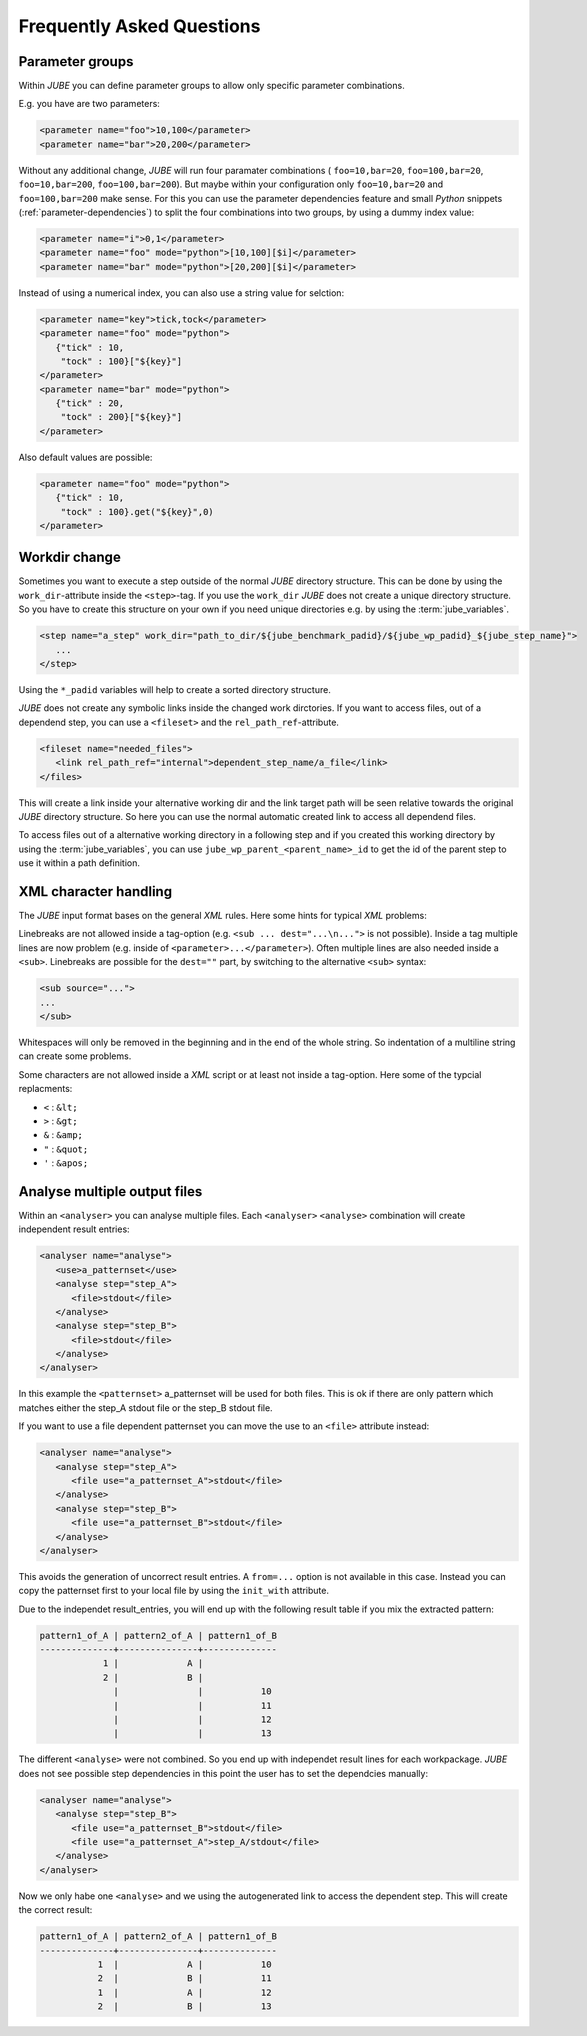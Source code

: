 .. # JUBE Benchmarking Environment
   # Copyright (C) 2008-2017
   # Forschungszentrum Juelich GmbH, Juelich Supercomputing Centre
   # http://www.fz-juelich.de/jsc/jube
   #
   # This program is free software: you can redistribute it and/or modify
   # it under the terms of the GNU General Public License as published by
   # the Free Software Foundation, either version 3 of the License, or
   # any later version.
   #
   # This program is distributed in the hope that it will be useful,
   # but WITHOUT ANY WARRANTY; without even the implied warranty of
   # MERCHANTABILITY or FITNESS FOR A PARTICULAR PURPOSE.  See the
   # GNU General Public License for more details.
   #
   # You should have received a copy of the GNU General Public License
   # along with this program.  If not, see <http://www.gnu.org/licenses/>.

.. index:: faq

Frequently Asked Questions
==========================

.. index:: parameter groups

Parameter groups
~~~~~~~~~~~~~~~~

Within *JUBE* you can define parameter groups to allow only specific parameter
combinations.

E.g. you have are two parameters:

.. code-block:: xml

   <parameter name="foo">10,100</parameter>
   <parameter name="bar">20,200</parameter>
   
Without any additional change, *JUBE* will run four paramater combinations (
``foo=10,bar=20``, ``foo=100,bar=20``, ``foo=10,bar=200``, ``foo=100,bar=200``).
But maybe within your configuration only ``foo=10,bar=20`` and ``foo=100,bar=200`` make sense.
For this you can use the parameter dependencies feature and small *Python* snippets 
(:ref:`parameter-dependencies`) to split the four combinations into two groups, by using a dummy index value:

.. code-block:: xml

   <parameter name="i">0,1</parameter>
   <parameter name="foo" mode="python">[10,100][$i]</parameter>
   <parameter name="bar" mode="python">[20,200][$i]</parameter>
   
Instead of using a numerical index, you can also use a string value for selction:

.. code-block:: xml

   <parameter name="key">tick,tock</parameter>
   <parameter name="foo" mode="python">
      {"tick" : 10,
       "tock" : 100}["${key}"]
   </parameter>
   <parameter name="bar" mode="python">
      {"tick" : 20,
       "tock" : 200}["${key}"]
   </parameter>

Also default values are possible:

.. code-block:: xml

   <parameter name="foo" mode="python">
      {"tick" : 10,
       "tock" : 100}.get("${key}",0)
   </parameter>

.. index:: workdir change

Workdir change
~~~~~~~~~~~~~~

Sometimes you want to execute a step outside of the normal *JUBE* directory structure. This can be done
by using the ``work_dir``-attribute inside the ``<step>``-tag. If you use the ``work_dir`` *JUBE* does not
create a unique directory structure. So you have to create this structure on your own if you need unique
directories e.g. by using the :term:`jube_variables`.

.. code-block:: xml

   <step name="a_step" work_dir="path_to_dir/${jube_benchmark_padid}/${jube_wp_padid}_${jube_step_name}">
      ...
   </step>

Using the ``*_padid`` variables will help to create a sorted directory structure.

*JUBE* does not create any symbolic links inside the changed work dirctories. If you want to access files, out of
a dependend step, you can use a ``<fileset>`` and the ``rel_path_ref``-attribute.

.. code-block:: xml

   <fileset name="needed_files">
      <link rel_path_ref="internal">dependent_step_name/a_file</link>
   </files>

This will create a link inside your alternative working dir and the link target path will be seen relative towards
the original *JUBE* directory structure. So here you can use the normal automatic created link to access all
dependend files.

To access files out of a alternative working directory in a following step and if you created this working directory by
using the :term:`jube_variables`, you can use ``jube_wp_parent_<parent_name>_id`` to get the id of the parent step to
use it within a path definition.

.. index:: XML character handling

XML character handling
~~~~~~~~~~~~~~~~~~~~~~

The *JUBE* input format bases on the general *XML* rules. Here some hints for typical *XML* problems:

Linebreaks are not allowed inside a tag-option (e.g. ``<sub ... dest="...\n...">`` is not possible). Inside a tag
multiple lines are now problem (e.g. inside of ``<parameter>...</parameter>``). Often multiple lines are also needed
inside a ``<sub>``. Linebreaks are possible for the ``dest=""`` part, by switching to the alternative ``<sub>`` syntax:

.. code-block:: xml

   <sub source="...">
   ...
   </sub>

Whitespaces will only be removed in the beginning and in the end of the whole string. So indentation of a multiline string
can create some problems.

Some characters are not allowed inside a *XML* script or at least not inside a tag-option. Here some of the typcial replacments:

* ``<`` : ``&lt;``
* ``>`` : ``&gt;``
* ``&`` : ``&amp;``
* ``"`` : ``&quot;``
* ``'`` : ``&apos;``

.. index:: analyse multiple files

Analyse multiple output files
~~~~~~~~~~~~~~~~~~~~~~~~~~~~~

Within an ``<analyser>`` you can analyse multiple files. Each ``<analyser>`` ``<analyse>`` combination will create 
independent result entries:

.. code-block:: xml

   <analyser name="analyse">
      <use>a_patternset</use>
      <analyse step="step_A">
         <file>stdout</file>
      </analyse>
      <analyse step="step_B">
         <file>stdout</file>
      </analyse>
   </analyser>

In this example the ``<patternset>`` a_patternset will be used for both files. This is ok if there are only pattern which 
matches either the step_A stdout file or the step_B stdout file.

If you want to use a file dependent patternset you can move the use to an ``<file>`` attribute instead:

.. code-block:: xml

   <analyser name="analyse">
      <analyse step="step_A">
         <file use="a_patternset_A">stdout</file>
      </analyse>
      <analyse step="step_B">
         <file use="a_patternset_B">stdout</file>
      </analyse>
   </analyser>

This avoids the generation of uncorrect result entries. A ``from=...`` option is not available in this case. Instead you
can copy the patternset first to your local file by using the ``init_with`` attribute.

Due to the independet result_entries, you will end up with the following result table if you mix the extracted pattern:

.. code-block:: none

   pattern1_of_A | pattern2_of_A | pattern1_of_B
   --------------+---------------+--------------
               1 |             A |
               2 |             B |
                 |               |           10
                 |               |           11
                 |               |           12
                 |               |           13

The different ``<analyse>`` were not combined. So you end up with independet result lines for each workpackage. *JUBE*
does not see possible step dependencies in this point the user has to set the dependcies manually:

.. code-block:: xml

   <analyser name="analyse">
      <analyse step="step_B">
         <file use="a_patternset_B">stdout</file>
         <file use="a_patternset_A">step_A/stdout</file>
      </analyse>
   </analyser>

Now we only habe one ``<analyse>`` and we using the autogenerated link to access the dependent step. This will create the
correct result:

.. code-block:: none

   pattern1_of_A | pattern2_of_A | pattern1_of_B
   --------------+---------------+--------------
              1  |             A |           10
              2  |             B |           11
              1  |             A |           12
              2  |             B |           13
 
